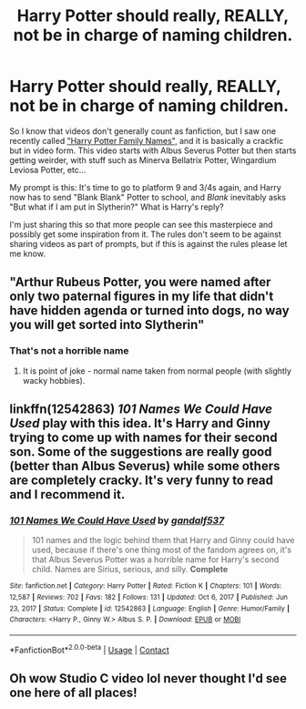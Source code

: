 #+TITLE: Harry Potter should really, REALLY, not be in charge of naming children.

* Harry Potter should really, REALLY, not be in charge of naming children.
:PROPERTIES:
:Author: Blabacon
:Score: 48
:DateUnix: 1619730807.0
:DateShort: 2021-Apr-30
:FlairText: Prompt
:END:
So I know that videos don't generally count as fanfiction, but I saw one recently called [[https://www.youtube.com/watch?v=SIexDBVjpic]["Harry Potter Family Names",]] and it is basically a crackfic but in video form. This video starts with Albus Severus Potter but then starts getting weirder, with stuff such as Minerva Bellatrix Potter, Wingardium Leviosa Potter, etc...

My prompt is this: It's time to go to platform 9 and 3/4s again, and Harry now has to send "Blank Blank" Potter to school, and /Blank/ inevitably asks "But what if I am put in Slytherin?" What is Harry's reply?

I'm just sharing this so that more people can see this masterpiece and possibly get some inspiration from it. The rules don't seem to be against sharing videos as part of prompts, but if this is against the rules please let me know.


** "Arthur Rubeus Potter, you were named after only two paternal figures in my life that didn't have hidden agenda or turned into dogs, no way you will get sorted into Slytherin"
:PROPERTIES:
:Author: MinskWurdalak
:Score: 52
:DateUnix: 1619740693.0
:DateShort: 2021-Apr-30
:END:

*** That's not a horrible name
:PROPERTIES:
:Author: HELLOOOOOOooooot
:Score: 6
:DateUnix: 1619772983.0
:DateShort: 2021-Apr-30
:END:

**** It is point of joke - normal name taken from normal people (with slightly wacky hobbies).
:PROPERTIES:
:Author: MinskWurdalak
:Score: 3
:DateUnix: 1619786393.0
:DateShort: 2021-Apr-30
:END:


** linkffn(12542863) */101 Names We Could Have Used/* play with this idea. It's Harry and Ginny trying to come up with names for their second son. Some of the suggestions are really good (better than Albus Severus) while some others are completely cracky. It's very funny to read and I recommend it.
:PROPERTIES:
:Author: Maksimme
:Score: 16
:DateUnix: 1619747828.0
:DateShort: 2021-Apr-30
:END:

*** [[https://www.fanfiction.net/s/12542863/1/][*/101 Names We Could Have Used/*]] by [[https://www.fanfiction.net/u/7573167/gandalf537][/gandalf537/]]

#+begin_quote
  101 names and the logic behind them that Harry and Ginny could have used, because if there's one thing most of the fandom agrees on, it's that Albus Severus Potter was a horrible name for Harry's second child. Names are Sirius, serious, and silly. *Complete*
#+end_quote

^{/Site/:} ^{fanfiction.net} ^{*|*} ^{/Category/:} ^{Harry} ^{Potter} ^{*|*} ^{/Rated/:} ^{Fiction} ^{K} ^{*|*} ^{/Chapters/:} ^{101} ^{*|*} ^{/Words/:} ^{12,587} ^{*|*} ^{/Reviews/:} ^{702} ^{*|*} ^{/Favs/:} ^{182} ^{*|*} ^{/Follows/:} ^{131} ^{*|*} ^{/Updated/:} ^{Oct} ^{6,} ^{2017} ^{*|*} ^{/Published/:} ^{Jun} ^{23,} ^{2017} ^{*|*} ^{/Status/:} ^{Complete} ^{*|*} ^{/id/:} ^{12542863} ^{*|*} ^{/Language/:} ^{English} ^{*|*} ^{/Genre/:} ^{Humor/Family} ^{*|*} ^{/Characters/:} ^{<Harry} ^{P.,} ^{Ginny} ^{W.>} ^{Albus} ^{S.} ^{P.} ^{*|*} ^{/Download/:} ^{[[http://www.ff2ebook.com/old/ffn-bot/index.php?id=12542863&source=ff&filetype=epub][EPUB]]} ^{or} ^{[[http://www.ff2ebook.com/old/ffn-bot/index.php?id=12542863&source=ff&filetype=mobi][MOBI]]}

--------------

*FanfictionBot*^{2.0.0-beta} | [[https://github.com/FanfictionBot/reddit-ffn-bot/wiki/Usage][Usage]] | [[https://www.reddit.com/message/compose?to=tusing][Contact]]
:PROPERTIES:
:Author: FanfictionBot
:Score: 5
:DateUnix: 1619747850.0
:DateShort: 2021-Apr-30
:END:


** Oh wow Studio C video lol never thought I'd see one here of all places!
:PROPERTIES:
:Author: thefalconator9000
:Score: 6
:DateUnix: 1619758308.0
:DateShort: 2021-Apr-30
:END:
